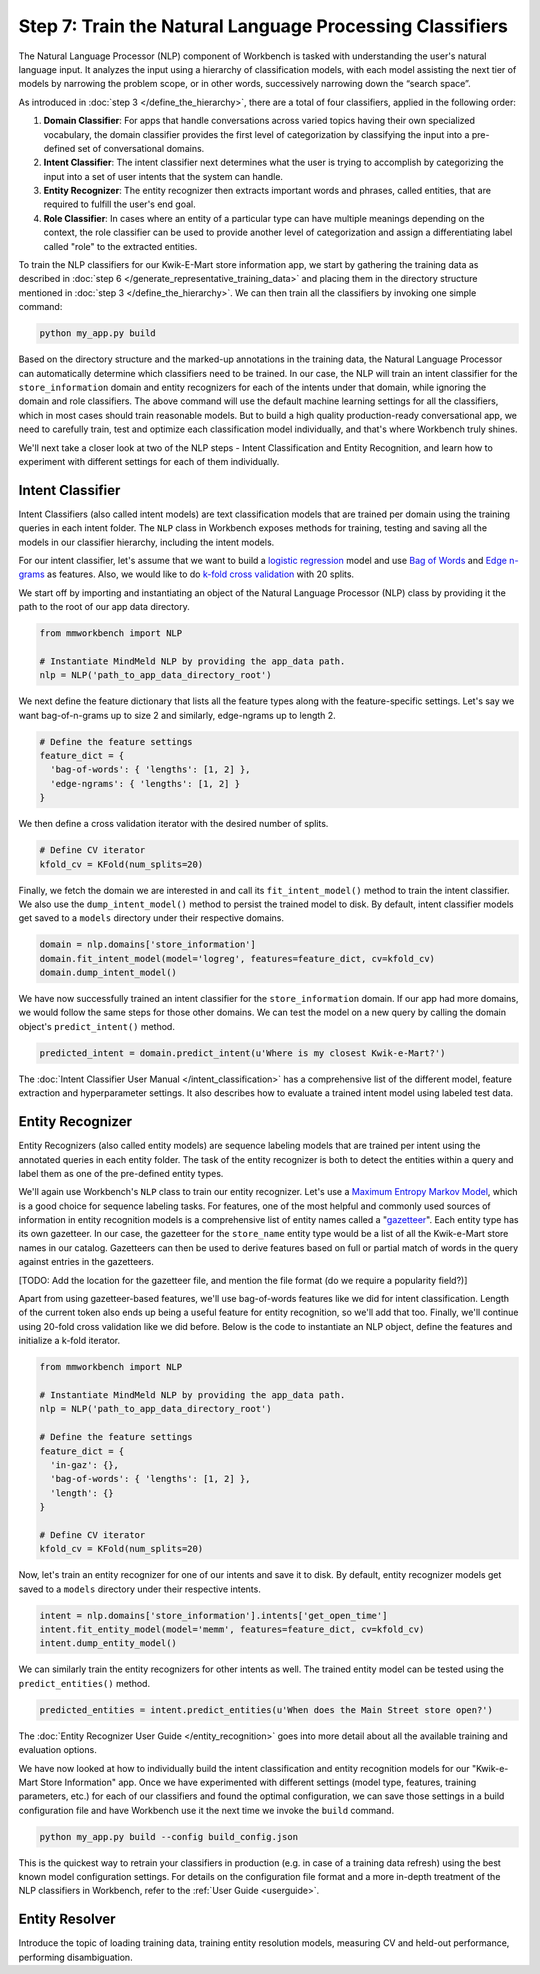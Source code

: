 Step 7: Train the Natural Language Processing Classifiers
=========================================================

The Natural Language Processor (NLP) component of Workbench is tasked with understanding the user's natural language input. It analyzes the input using a hierarchy of classification models, with each model assisting the next tier of models by narrowing the problem scope, or in other words, successively narrowing down the “search space”.

As introduced in :doc:`step 3 </define_the_hierarchy>`, there are a total of four classifiers, applied in the following order:

#. **Domain Classifier**: For apps that handle conversations across varied topics having their own specialized vocabulary, the domain classifier provides the first level of categorization by classifying the input into a pre-defined set of conversational domains.

#. **Intent Classifier**: The intent classifier next determines what the user is trying to accomplish by categorizing the input into a set of user intents that the system can handle.

#. **Entity Recognizer**: The entity recognizer then extracts important words and phrases, called entities, that are required to fulfill the user's end goal.

#. **Role Classifier**: In cases where an entity of a particular type can have multiple meanings depending on the context, the role classifier can be used to provide another level of categorization and assign a differentiating label called "role" to the extracted entities.

To train the NLP classifiers for our Kwik-E-Mart store information app, we start by gathering the training data as described in :doc:`step 6 </generate_representative_training_data>` and placing them in the directory structure mentioned in :doc:`step 3 </define_the_hierarchy>`. We can then train all the classifiers by invoking one simple command:

.. code-block:: text

  python my_app.py build

Based on the directory structure and the marked-up annotations in the training data, the Natural Language Processor can automatically determine which classifiers need to be trained. In our case, the NLP will train an intent classifier for the ``store_information`` domain and entity recognizers for each of the intents under that domain, while ignoring the domain and role classifiers. The above command will use the default machine learning settings for all the classifiers, which in most cases should train reasonable models. But to build a high quality production-ready conversational app, we need to carefully train, test and optimize each classification model individually, and that's where Workbench truly shines. 

We'll next take a closer look at two of the NLP steps - Intent Classification and Entity Recognition, and learn how to experiment with different settings for each of them individually.


Intent Classifier
~~~~~~~~~~~~~~~~~

Intent Classifiers (also called intent models) are text classification models that are trained per domain using the training queries in each intent folder. The ``NLP`` class in Workbench exposes methods for training, testing and saving all the models in our classifier hierarchy, including the intent models.

For our intent classifier, let's assume that we want to build a `logistic regression <https://en.wikipedia.org/wiki/Logistic_regression>`_ model and use `Bag of Words <https://en.wikipedia.org/wiki/Bag-of-words_model>`_ and `Edge n-grams <https://www.elastic.co/guide/en/elasticsearch/reference/current/analysis-edgengram-tokenizer.html>`_ as features. Also, we would like to do `k-fold cross validation <https://en.wikipedia.org/wiki/Cross-validation_(statistics)#k-fold_cross-validation>`_  with 20 splits.

We start off by importing and instantiating an object of the Natural Language Processor (NLP) class by providing it the path to the root of our app data directory.

.. code-block:: python

  from mmworkbench import NLP

  # Instantiate MindMeld NLP by providing the app_data path.
  nlp = NLP('path_to_app_data_directory_root')

We next define the feature dictionary that lists all the feature types along with the feature-specific settings. Let's say we want bag-of-n-grams up to size 2 and similarly, edge-ngrams up to length 2.

.. code-block:: python

  # Define the feature settings
  feature_dict = {
    'bag-of-words': { 'lengths': [1, 2] },
    'edge-ngrams': { 'lengths': [1, 2] }
  }

We then define a cross validation iterator with the desired number of splits.

.. code-block:: python

  # Define CV iterator
  kfold_cv = KFold(num_splits=20)

Finally, we fetch the domain we are interested in and call its ``fit_intent_model()`` method to train the intent classifier. We also use the ``dump_intent_model()`` method to persist the trained model to disk. By default, intent classifier models get saved to a ``models`` directory under their respective domains.

.. code-block:: python

  domain = nlp.domains['store_information']
  domain.fit_intent_model(model='logreg', features=feature_dict, cv=kfold_cv)
  domain.dump_intent_model()

We have now successfully trained an intent classifier for the ``store_information`` domain. If our app had more domains, we would follow the same steps for those other domains. We can test the model on a new query by calling the domain object's ``predict_intent()`` method.

.. code-block:: python

  predicted_intent = domain.predict_intent(u'Where is my closest Kwik-e-Mart?')

The :doc:`Intent Classifier User Manual </intent_classification>` has a comprehensive list of the different model, feature extraction and hyperparameter settings. It also describes how to evaluate a trained intent model using labeled test data.

Entity Recognizer
~~~~~~~~~~~~~~~~~

Entity Recognizers (also called entity models) are sequence labeling models that are trained per intent using the annotated queries in each entity folder. The task of the entity recognizer is both to detect the entities within a query and label them as one of the pre-defined entity types.

We'll again use Workbench's ``NLP`` class to train our entity recognizer. Let's use a `Maximum Entropy Markov Model <https://en.wikipedia.org/wiki/Maximum-entropy_Markov_model>`_, which is a good choice for sequence labeling tasks. For features, one of the most helpful and commonly used sources of information in entity recognition models is a comprehensive list of entity names called a "`gazetteer <https://gate.ac.uk/sale/tao/splitch13.html#x18-32600013.1>`_". Each entity type has its own gazetteer. In our case, the gazetteer for the ``store_name`` entity type would be a list of all the Kwik-e-Mart store names in our catalog. Gazetteers can then be used to derive features based on full or partial match of words in the query against entries in the gazetteers. 

[TODO: Add the location for the gazetteer file, and mention the file format (do we require a popularity field?)]

Apart from using gazetteer-based features, we'll use bag-of-words features like we did for intent classification. Length of the current token also ends up being a useful feature for entity recognition, so we'll add that too. Finally, we'll continue using 20-fold cross validation like we did before. Below is the code to instantiate an NLP object, define the features and initialize a k-fold iterator.

.. code-block:: python

  from mmworkbench import NLP

  # Instantiate MindMeld NLP by providing the app_data path.
  nlp = NLP('path_to_app_data_directory_root')

  # Define the feature settings
  feature_dict = {
    'in-gaz': {},
    'bag-of-words': { 'lengths': [1, 2] },
    'length': {}
  }

  # Define CV iterator
  kfold_cv = KFold(num_splits=20)

Now, let's train an entity recognizer for one of our intents and save it to disk. By default, entity recognizer models get saved to a ``models`` directory under their respective intents.

.. code-block:: python

  intent = nlp.domains['store_information'].intents['get_open_time']
  intent.fit_entity_model(model='memm', features=feature_dict, cv=kfold_cv)
  intent.dump_entity_model()

We can similarly train the entity recognizers for other intents as well. The trained entity model can be tested using the ``predict_entities()`` method.

.. code-block:: python

  predicted_entities = intent.predict_entities(u'When does the Main Street store open?')

The :doc:`Entity Recognizer User Guide </entity_recognition>` goes into more detail about all the available training and evaluation options.

We have now looked at how to individually build the intent classification and entity recognition models for our "Kwik-e-Mart Store Information" app. Once we have experimented with different settings (model type, features, training parameters, etc.) for each of our classifiers and found the optimal configuration, we can save those settings in a build configuration file and have Workbench use it the next time we invoke the ``build`` command.

.. code-block:: text

  python my_app.py build --config build_config.json

This is the quickest way to retrain your classifiers in production (e.g. in case of a training data refresh) using the best known model configuration settings. For details on the configuration file format and a more in-depth treatment of the NLP classifiers in Workbench, refer to the :ref:`User Guide <userguide>`.

Entity Resolver
~~~~~~~~~~~~~~~

Introduce the topic of loading training data, training entity resolution models, measuring CV and held-out performance, performing disambiguation.

